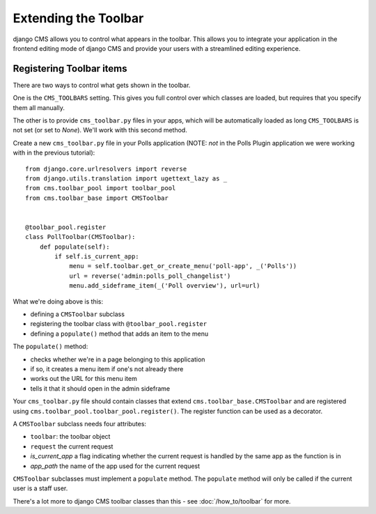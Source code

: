 #####################
Extending the Toolbar
#####################

django CMS allows you to control what appears in the toolbar. This allows you
to integrate your application in the frontend editing mode of django CMS and
provide your users with a streamlined editing experience.

Registering Toolbar items
#########################

There are two ways to control what gets shown in the toolbar.

One is the ``CMS_TOOLBARS`` setting. This gives you full control over which
classes are loaded, but requires that you specify them all manually.

The other is to provide ``cms_toolbar.py`` files in your apps, which will be
automatically loaded as long ``CMS_TOOLBARS`` is not set (or set to `None`).
We'll work with this second method.

Create a new ``cms_toolbar.py`` file in your Polls application (NOTE: *not* in
the Polls Plugin application we were working with in the previous tutorial)::

    from django.core.urlresolvers import reverse
    from django.utils.translation import ugettext_lazy as _
    from cms.toolbar_pool import toolbar_pool
    from cms.toolbar_base import CMSToolbar


    @toolbar_pool.register
    class PollToolbar(CMSToolbar):
        def populate(self):
            if self.is_current_app:
                menu = self.toolbar.get_or_create_menu('poll-app', _('Polls'))
                url = reverse('admin:polls_poll_changelist')
                menu.add_sideframe_item(_('Poll overview'), url=url)

What we're doing above is this:

* defining a ``CMSToolbar`` subclass
* registering the toolbar class with ``@toolbar_pool.register``
* defining a ``populate()`` method that adds an item to the menu

The ``populate()`` method:

* checks whether we're in a page belonging to this application
* if so, it creates a menu item if one's not already there
* works out the URL for this menu item
* tells it that it should open in the admin sideframe



Your ``cms_toolbar.py`` file should contain classes that extend
``cms.toolbar_base.CMSToolbar`` and are registered using
``cms.toolbar_pool.toolbar_pool.register()``. The register function can be used
as a decorator.

A ``CMSToolbar`` subclass needs four attributes:

* ``toolbar``: the toolbar object
* ``request`` the current request
* `is_current_app` a flag indicating whether the current request is handled by the same app as the function is in
* `app_path` the name of the app used for the current request

``CMSToolbar`` subclasses must implement a ``populate`` method. The ``populate``
method will only be called if the current user is a staff user.

There's a lot more to django CMS toolbar classes than this - see
:doc:`/how_to/toolbar` for more.
